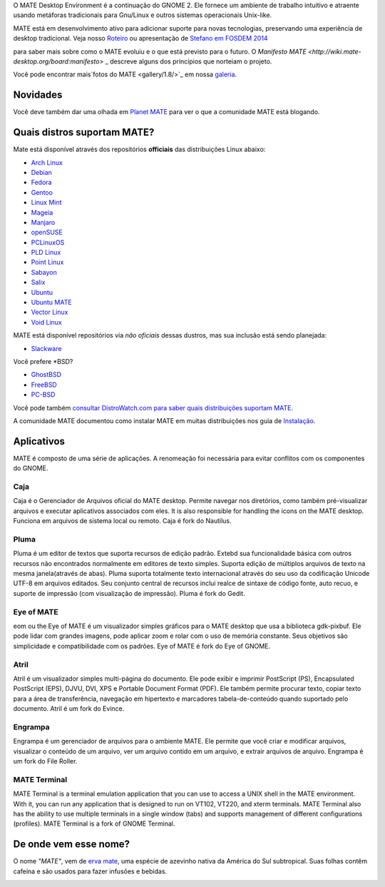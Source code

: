 .. link:
.. description:
.. tags: About,Applications,Screenshots
.. date: 2013-10-31 12:29:57
.. title: MATE Desktop Environment
.. slug: index
.. pretty_url: False

O MATE Desktop Environment é a continuação do GNOME 2. Ele fornece um ambiente de trabalho intuitivo e atraente usando metáforas tradicionais para Gnu/Linux e outros sistemas operacionais Unix-like.

MATE está em desenvolvimento ativo para adicionar suporte para novas tecnologias, preservando uma experiência de desktop tradicional. Veja nosso `Roteiro <http://wiki.mate-desktop.org/roadmap>`_ ou
apresentação de `Stefano em FOSDEM 2014 </blog/2014-02-07-stefano-presents-mate-at-fosdem/>`_

para saber mais sobre como o MATE evoluiu e o que está previsto para o
futuro. O `Manifesto MATE <http://wiki.mate-desktop.org/board:manifesto>` _
descreve alguns dos princípios que norteiam o projeto.

.. image:: /screens/screenshot.jpg
    :align: center

Você pode encontrar mais`fotos do MATE <gallery/1.8/>`_ em nossa `galeria <gallery/>`_.

---------
Novidades
---------

.. post-list::
    :lang: pt
    :stop: 5

Você deve também dar uma olhada em `Planet MATE <http://planet.mate-desktop.org>`_
para ver o que a comunidade MATE está blogando.

----------------------------
Quais distros suportam MATE?
----------------------------

Mate está disponível através dos repositórios **officiais** das distribuições Linux abaixo:

* `Arch Linux <http://www.archlinux.org>`_
* `Debian <http://www.debian.org>`_
* `Fedora <http://www.fedoraproject.org>`_
* `Gentoo <http://www.gentoo.org>`_
* `Linux Mint <http://linuxmint.com>`_
* `Mageia <https://www.mageia.org/en/>`_
* `Manjaro <http://manjaro.org/>`_
* `openSUSE <http://www.opensuse.org>`_
* `PCLinuxOS <http://www.pclinuxos.com/get-pclinuxos/mate/>`_
* `PLD Linux <https://www.pld-linux.org/>`_
* `Point Linux <http://pointlinux.org/>`_
* `Sabayon <http://www.sabayon.org>`_
* `Salix <http://www.salixos.org>`_
* `Ubuntu <http://www.ubuntu.com>`_
* `Ubuntu MATE <http://www.ubuntu-mate.org>`_
* `Vector Linux <http://vectorlinux.com>`_
* `Void Linux <http://www.voidlinux.eu/>`_

MATE está disponível repositórios via *não oficiais* dessas dustros, mas sua inclusão está sendo planejada:

* `Slackware <http://www.slackware.com>`_

Você prefere \*BSD?

* `GhostBSD <http://ghostbsd.org>`_
* `FreeBSD <http://freebsd.org>`_
* `PC-BSD <http://www.pcbsd.org>`_

Você pode também `consultar DistroWatch.com para saber quais distribuições suportam MATE <http://distrowatch.org/search.php?desktop=MATE#distrosearch>`_.

A comunidade MATE documentou como instalar MATE em muitas distribuições nos guia de `Instalação <http://wiki.mate-desktop.org/download>`_.

-----------
Aplicativos
-----------

MATE é composto de uma série de aplicações. A renomeação foi necessária
para evitar conflitos com os componentes do GNOME.

Caja
====

.. image:: /assets/img/mate/caja.png

Caja é o Gerenciador de Arquivos oficial do MATE desktop. Permite navegar nos diretórios, como também pré-visualizar arquivos e executar aplicativos associados com eles. It is also responsible for handling the icons on the MATE desktop.
Funciona em arquivos de sistema local ou remoto. Caja é fork do Nautilus. 

Pluma
=====

.. image:: /assets/img/mate/pluma.png

Pluma é um editor de textos que suporta recursos de edição padrão. Extebd sua funcionalidade básica com outros recursos  não encontrados normalmente em
editores de texto simples. Suporta edição de múltiplos arquivos de texto na mesma janela(através de abas). Pluma suporta totalmente texto internacional através do seu uso da codificação Unicode UTF-8 em arquivos editados. Seu conjunto central de recursos inclui realce de sintaxe de código fonte,
auto recuo, e suporte de impressão (com visualização de impressão). Pluma é fork do Gedit. 

Eye of MATE
===========

.. image:: /assets/img/mate/eom.png

eom ou the Eye of MATE é um visualizador simples gráficos para o MATE desktop que usa a biblioteca gdk-pixbuf. Ele pode lidar com grandes imagens, pode aplicar zoom e rolar com o uso de memória constante. Seus objetivos são simplicidade e compatibilidade com os padrões. Eye of MATE é fork do Eye of GNOME.

Atril
=====

.. image:: /assets/img/mate/atril.png

Atril é um visualizador simples multi-página do documento. Ele pode exibir e imprimir PostScript (PS), Encapsulated PostScript (EPS), DJVU, DVI, XPS e Portable Document Format (PDF). Ele também permite procurar texto, copiar texto para a área de transferência, navegação em hipertexto e marcadores
tabela-de-conteúdo quando suportado pelo documento. Atril é um fork do Evince.

Engrampa
========

.. image:: /assets/img/mate/engrampa.png

Engrampa é um gerenciador de arquivos para o ambiente MATE. Ele permite que você criar e modificar arquivos, visualizar o conteúdo de um arquivo, ver um arquivo contido em um arquivo, e extrair arquivos de arquivo. Engrampa é um fork do File Roller.

MATE Terminal
=============

.. image:: /assets/img/mate/terminal.png

MATE Terminal is a terminal emulation application that you can use to access a
UNIX shell in the MATE environment. With it, you can run any application that
is designed to run on VT102, VT220, and xterm terminals. MATE Terminal also has
the ability to use multiple terminals in a single window (tabs) and supports
management of different configurations (profiles). MATE Terminal is a fork of
GNOME Terminal.

----------------------
De onde vem esse nome?
----------------------

O nome *"MATE"*, vem de `erva mate
<https://www.pt.wikipedia.org/wiki/Erva-mate>`_, uma espécie de azevinho nativa da América do Sul subtropical. Suas folhas contêm cafeína e são usados ​​para fazer infusões e bebidas.

.. image:: http://upload.wikimedia.org/wikipedia/commons/thumb/2/28/Ilex_paraguariensis_-_K%C3%B6hler%E2%80%93s_Medizinal-Pflanzen-074.jpg/220px-Ilex_paraguariensis_-_K%C3%B6hler%E2%80%93s_Medizinal-Pflanzen-074.jpg
    :align: center
